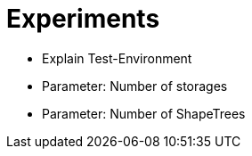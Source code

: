 = Experiments

- Explain Test-Environment
- Parameter: Number of storages
- Parameter: Number of ShapeTrees